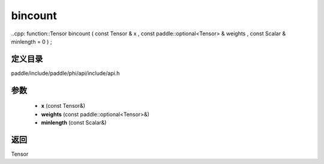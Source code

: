.. _cn_api_paddle_experimental_bincount:

bincount
-------------------------------

..cpp: function::Tensor bincount ( const Tensor & x , const paddle::optional<Tensor> & weights , const Scalar & minlength = 0 ) ;


定义目录
:::::::::::::::::::::
paddle/include/paddle/phi/api/include/api.h

参数
:::::::::::::::::::::
	- **x** (const Tensor&)
	- **weights** (const paddle::optional<Tensor>&)
	- **minlength** (const Scalar&)

返回
:::::::::::::::::::::
Tensor
